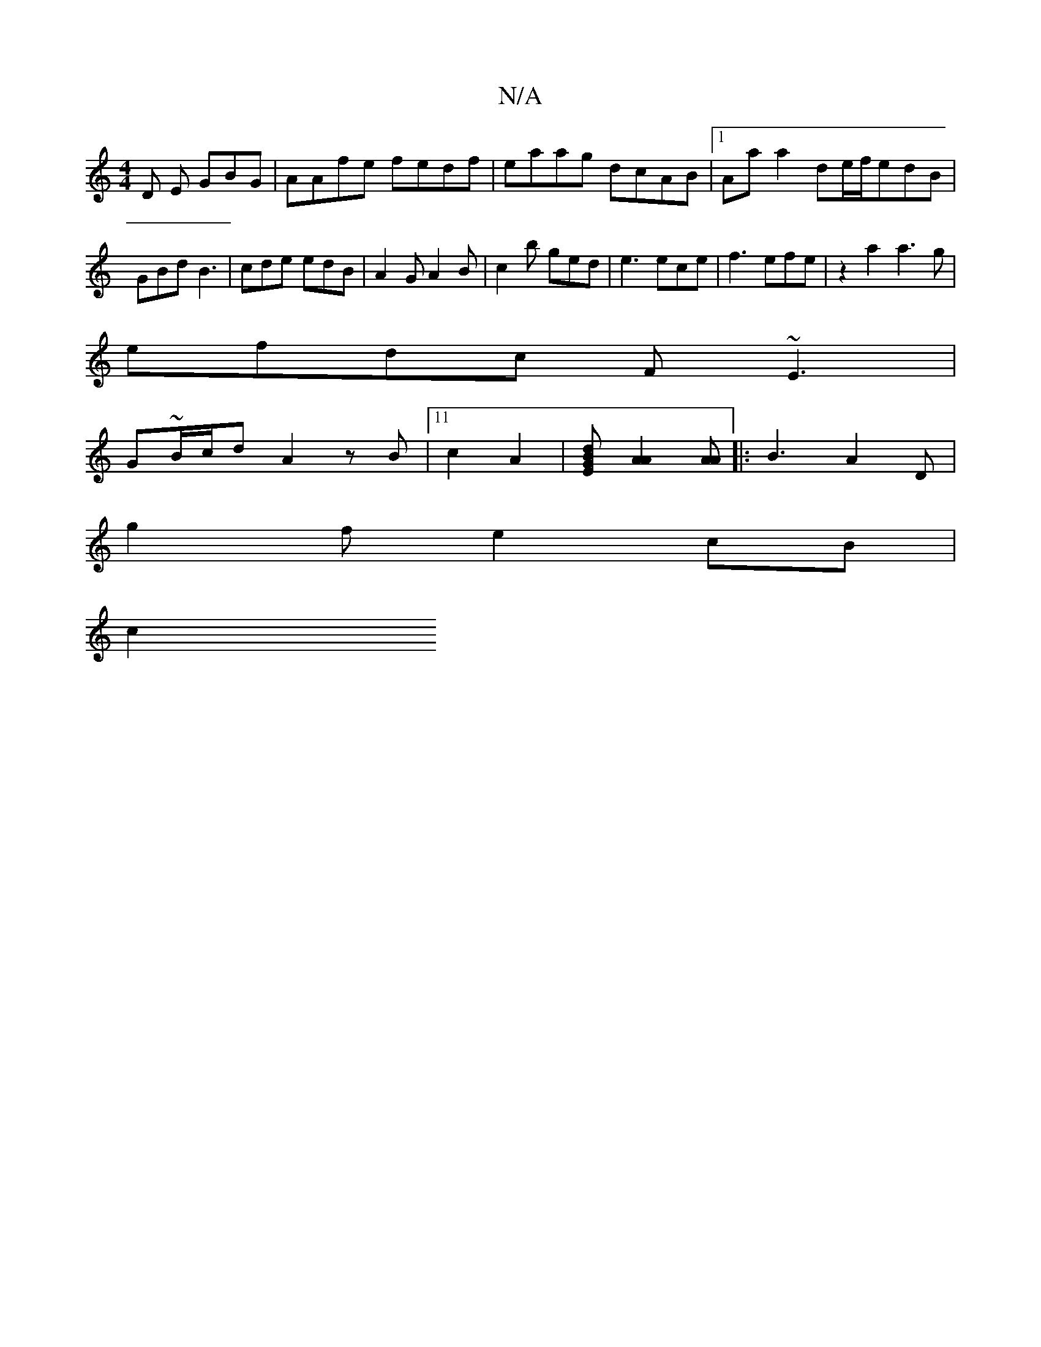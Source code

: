 X:1
T:N/A
M:4/4
R:N/A
K:Cmajor
D E GBG|AAfe fedf|eaag dcAB|1 Aa a2 de/f/edB | GBd B3 | cde edB | A2G A2B | c2 b ged | e3 ece | f3 efe | z2a2 a3g|
efdc F~E3|
G~B/2c/2d A2z B |11/4 c2A2 | [BGE2 d2] [A2A2][AA] [|:B3A2D|
g2f e2 cB |
c2